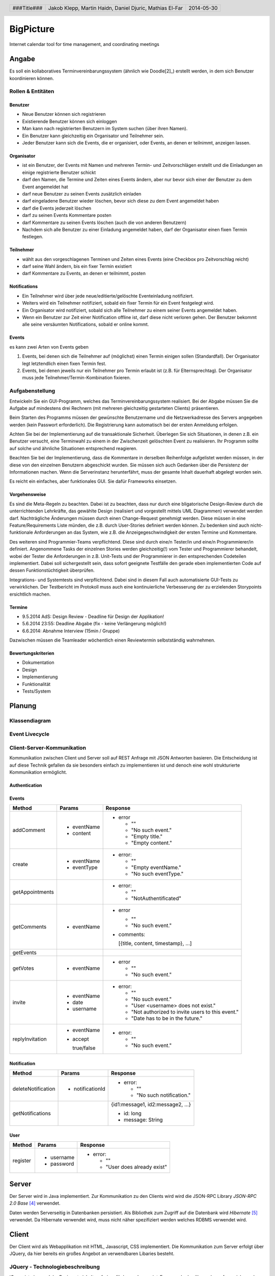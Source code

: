 ##########
BigPicture
##########

Internet calendar tool for time management, and coordinating meetings

======
Angabe
======

Es soll ein kollaboratives Terminvereinbarungssystem (ähnlich wie Doodle[2]_)
erstellt werden, in dem sich Benutzer koordinieren können. 

~~~~~~~~~~~~~~~~~~
Rollen & Entitäten
~~~~~~~~~~~~~~~~~~

--------
Benutzer
--------

* Neue Benutzer können sich registrieren
* Existierende Benutzer können sich einloggen
* Man kann nach registrierten Benutzern im System suchen (über ihren Namen).
* Ein Benutzer kann gleichzeitig ein Organisator und Teilnehmer sein.
* Jeder Benutzer kann sich die Events, die er organisiert, oder Events, an
  denen er teilnimmt, anzeigen lassen.

-----------
Organisator
-----------

* ist ein Benutzer, der Events mit Namen und mehreren Termin- und
  Zeitvorschlägen erstellt und die Einladungen an einige registrierte Benutzer
  schickt
* darf den Namen, die Termine und Zeiten eines Events ändern, aber nur bevor
  sich einer der Benutzer zu dem Event angemeldet hat
* darf neue Benutzer zu seinen Events zusätzlich einladen
* darf eingeladene Benutzer wieder löschen, bevor sich diese zu dem Event
  angemeldet haben
* darf die Events jederzeit löschen
* darf zu seinen Events Kommentare posten
* darf Kommentare zu seinen Events löschen (auch die von anderen Benutzern)
* Nachdem sich alle Benutzer zu einer Einladung angemeldet haben, darf der
  Organisator einen fixen Termin festlegen.

----------
Teilnehmer
----------

* wählt aus den vorgeschlagenen Terminen und Zeiten eines Events (eine Checkbox
  pro Zeitvorschlag reicht)
* darf seine Wahl ändern, bis ein fixer Termin existiert
* darf Kommentare zu Events, an denen er teilnimmt, posten

-------------
Notifications
-------------

* Ein Teilnehmer wird über jede neue/editierte/gelöschte Eventeinladung
  notifiziert.
* Weiters wird ein Teilnehmer notifiziert, sobald ein fixer Termin für ein
  Event festgelegt wird.
* Ein Organisator wird notifiziert, sobald sich alle Teilnehmer zu einem
  seiner Events angemeldet haben.
* Wenn ein Benutzer zur Zeit einer Notification offline ist, darf diese nicht
  verloren gehen. Der Benutzer bekommt alle seine versäumten Notifications,
  sobald er online kommt.

------
Events
------

es kann zwei Arten von Events geben

1. Events, bei denen sich die Teilnehmer auf (möglichst) einen Termin einigen
   sollen (Standardfall). Der Organisator legt letztendlich einen fixen Termin
   fest.
2. Events, bei denen jeweils nur ein Teilnehmer pro Termin erlaubt ist (z.B.
   für Elternsprechtag). Der Organisator muss jede
   Teilnehmer/Termin-Kombination fixieren.

~~~~~~~~~~~~~~~~
Aufgabenstellung
~~~~~~~~~~~~~~~~

Entwickeln Sie ein GUI-Programm, welches das Terminvereinbarungssystem
realisiert. Bei der Abgabe müssen Sie die Aufgabe auf mindestens drei
Rechnern (mit mehreren gleichzeitig gestarteten Clients) präsentieren.

Beim Starten des Programms müssen der gewünschte Benutzername und die
Netzwerkadresse des Servers angegeben werden (kein Passwort erforderlich).
Die Registrierung kann automatisch bei der ersten Anmeldung erfolgen.

Achten Sie bei der Implementierung auf die transaktionale Sicherheit. Überlegen
Sie sich Situationen, in denen z.B. ein Benutzer versucht, eine Terminwahl zu
einem in der Zwischenzeit gelöschten Event zu realisieren. Ihr Programm sollte
auf solche und ähnliche Situationen entsprechend reagieren.

Beachten Sie bei der Implementierung, dass die Kommentare in derselben
Reihenfolge aufgelistet werden müssen, in der diese von den einzelnen
Benutzern abgeschickt wurden.
Sie müssen sich auch Gedanken über die Persistenz der Informationen machen.
Wenn die Serverinstanz herunterfährt, muss der gesamte Inhalt dauerhaft
abgelegt worden sein.

Es reicht ein einfaches, aber funktionales GUI. Sie dafür Frameworks einsetzen.

--------------
Vorgehensweise
--------------

Es sind die Meta-Regeln zu beachten. Dabei ist zu beachten, dass nur durch eine
bligatorische Design-Review durch die unterrichtenden Lehrkräfte, das gewählte
Design (realisiert und vorgestellt mittels UML Diagrammen) verwendet werden
darf. Nachträgliche Änderungen müssen durch einen Change-Request genehmigt
werden. Diese müssen in eine Feature/Requirements Liste münden, die z.B. durch
User-Stories definiert werden können. Zu bedenken sind auch nicht-funktionale
Anforderungen an das System, wie z.B. die Anzeigegeschwindigkeit der ersten
Termine und Kommentare.

Des weiteren sind Programmier-Teams verpflichtend. Diese sind durch eine/n
Tester/in und eine/n Programmierer/in definiert. Angenommene Tasks der
einzelnen Stories werden gleichzeitig(!) vom Tester und Programmierer
behandelt, wobei der Tester die Anforderungen in z.B. Unit-Tests und der
Programmierer in den entsprechenden Codeteilen implementiert. Dabei soll
sichergestellt sein, dass sofort geeignete Testfälle den gerade eben
implementierten Code auf dessen Funktionstüchtigkeit überprüfen.

Integrations- und Systemtests sind verpflichtend. Dabei sind in diesem Fall
auch automatisierte GUI-Tests zu verwirklichen. Der Testbericht im Protokoll
muss auch eine kontinuierliche Verbesserung der zu erzielenden Storypoints
ersichtlich machen.

-------
Termine
-------

* 9.5.2014 AdS: Design Review - Deadline für Design der Applikation!
* 5.6.2014 23:55: Deadline Abgabe (fix - keine Verlängerung möglich!)
* 6.6.2014: Abnahme Interview (15min / Gruppe)

Dazwischen müssen die Teamleader wöchentlich einen Reviewtermin selbstständig
wahrnehmen.

-------------------
Bewertungskriterien
-------------------

* Dokumentation
* Design
* Implementierung
* Funktionalität
* Tests/System

=======
Planung
=======

~~~~~~~~~~~~~~
Klassendiagram
~~~~~~~~~~~~~~

.. image:: doc/ClassDiagram.png
  :width: 90%

~~~~~~~~~~~~~~~
Event Livecycle
~~~~~~~~~~~~~~~

.. image:: doc/EventZustandsDiagramm.png
  :width: 70%

~~~~~~~~~~~~~~~~~~~~~~~~~~~
Client-Server-Kommunikation
~~~~~~~~~~~~~~~~~~~~~~~~~~~

Kommunikation zwischen Client und Server soll auf REST Anfrage mit 
JSON Antworten basieren. Die 
Entscheidung ist auf diese Technik gefallen da sie besonders einfach zu 
implementieren ist und denoch eine wohl strukturierte Kommunikation 
ermöglicht.

--------------
Authentication
--------------

------
Events
------

==================== ==================== =====================================
 Method               Params               Response
==================== ==================== =====================================
addComment
                     - eventName          - error
                     - content
                                            * ""
                                            * "No such event."
                                            * "Empty title."
                                            * "Empty content."
create
                     - eventName          - error:
                     - eventType
                                            * ""
                                            * "Empty eventName."
                                            * "No such eventType."
getAppointments
                                          - error:

                                            * ""
                                            * "NotAuthentificated"
getComments
                     - eventName          - error

                                            * ""
                                            * "No such event."

                                          - comments:

                                            [{title, content, timestamp}, ...]
getEvents
getVotes
                     - eventName          - error

                                            * ""
                                            * "No such event."
invite
                     - eventName          - error:
                     - date
                     - username             * ""
                                            * "No such event."
                                            * "User <username> does not exist."
                                            * "Not authorized to invite users
                                              to this event."
                                            * "Date has to be in the future."
replyInvitation
                     - eventName          - error:
                     - accept
                                            * ""
                       true/false           * "No such event."
==================== ==================== =====================================

------------
Notification
------------

==================== ==================== =====================================
 Method               Params               Response
==================== ==================== =====================================
deleteNotification
                     - notificationId     - error:

                                            * ""
                                            * "No such notification."
getNotifications
                                          {id1:message1, id2:message2, ...}

                                          * id: long
                                          * message: String
==================== ==================== =====================================

----
User
----

==================== ==================== =====================================
 Method               Params               Response
==================== ==================== =====================================
register
                     - username           - error:
                     - password                  
                                            * ""
                                            * "User does already exist"
==================== ==================== =====================================

======
Server
======

Der Server wird in Java implementiert. Zur Kommunikation zu den Clients wird
wird die JSON-RPC Library *JSON-RPC 2.0 Base* [4]_ verwendet.

Daten werden Serverseitig in Datenbanken persistiert. Als Bibliothek zum
Zugriff auf die Datenbank wird *Hibernate* [5]_ verwendet. Da Hibernate 
verwendet wird, muss nicht näher spezifiziert werden welches RDBMS verwendet
wird.

======
Client
======

Der Client wird als Webapplikation mit HTML, Javascript, CSS implementiert.
Die Kommunikation zum Server erfolgt über JQuery, da hier bereits ein großes
Angebot an verwendbaren Libaries besteht.

~~~~~~~~~~~~~~~~~~~~~~~~~~~~~~~~
JQuery - Technologiebeschreibung
~~~~~~~~~~~~~~~~~~~~~~~~~~~~~~~~

jQuery ist ein von John Resig entwickeltes, frei verfügbares Javascript-Framework,
das über sehr umfangreiche und mächtige Funktionen zur Navigation und Manipulation
der DOM-Syntax bereit stellt.
Vor allem die vereinfachte Navigation und Einbindung gehören zu den Stärken des JS-Programmiergerüsts.
Des Weiteren bietet das Framework elegante und leicht verständliche Funktionen für animierte Effekte,
Ajax und Event-Handling. [7]_

~~~~~~~~~~
GUI Design
~~~~~~~~~~

---------
Übersicht
---------

.. image:: doc/skizze-webinterface.jpg
  :width: 60%

-----
Login
-----

.. image:: doc/skizze_login.jpg
  :width: 60%
  
-----------------
Event-Erstelllung
-----------------

.. image:: doc/skizze-eventerstellung.jpg
  :width: 60%

================
Aufwandschätzung
================

+----------------+------------------------------+-----------+---------+---------------+
| Paket          | Aufgabe                      | Schätzung | Aufwand |Zuständiger    |
+================+==============================+===========+=========+===============+
| Organisation   |                              |     05:00 |         |               |
+----------------+------------------------------+-----------+---------+---------------+
| Networking     | Planung                      |     03:00 |         | Jakob Klepp   |
+----------------+------------------------------+-----------+---------+---------------+
| Networking     | JSON-RPC Server Seite        |     03:00 |         | Jakob Klepp   |
+----------------+------------------------------+-----------+---------+---------------+
| Networking     | Schnittstellen Server Seite  |     02:00 |         | Jakob Klepp   |
+----------------+------------------------------+-----------+---------+---------------+
| Networking     | JSON-RPC Client Seite        |     01:30 |         | Martin Haidn  |
+----------------+------------------------------+-----------+---------+---------------+
| Server         | Logik                        |     02:00 |         | Daniel Djuric |
+----------------+------------------------------+-----------+---------+---------------+
| Persistance    |                              |           |         | Daniel Djuric |
+----------------+------------------------------+-----------+---------+---------------+
| Persistance    | Hibernate Domain Model       |     01:30 |         | Daniel Djuric |
+----------------+------------------------------+-----------+---------+---------------+
| Webinterface   | Login                        |     01:30 |         | Martin Haidn  |
+----------------+------------------------------+-----------+---------+---------------+
| Webinterface   | Kalender                     |     02:00 |         | Martin Haidn  |
+----------------+------------------------------+-----------+---------+---------------+
| Webinterface   | Voting                       |     02:00 |         | Martin Haidn  |
+----------------+------------------------------+-----------+---------+---------------+
| Webinterface   | Event Managing               |     03:00 |         | Martin Haidn  |
+----------------+------------------------------+-----------+---------+---------------+

================
Zeitaufzeichnung
================

+-------------------------------+---------------+-------------------+---------+---------+----------+
| Task                          | Date          | Who               | From    | To      | Duration |
+===============================+===============+===================+=========+=========+==========+
| Planung                       | 2014-04-25    | Martin Haidn      |  10:40  |  12:20  |     1:40 |
+-------------------------------+---------------+-------------------+---------+---------+----------+
| Planung                       | 2014-04-25    | Jakob Klepp       |  10:40  |  12:20  |     1:40 |
+-------------------------------+---------------+-------------------+---------+---------+----------+
| Planung                       | 2014-04-25    | Daniel Djuric     |  10:40  |  12:20  |     1:40 |
+-------------------------------+---------------+-------------------+---------+---------+----------+
| Angabe in Doku eingefügt      | 2014-04-25    | Jakob Klepp       |  10:20  |  12:40  |     0:20 |
+-------------------------------+---------------+-------------------+---------+---------+----------+
| Planung der Client-Server API | 2014-05-03    | Jakob Klepp       |  14:00  |  14:45  |     0:45 |
+-------------------------------+---------------+-------------------+---------+---------+----------+
| Planung der Client-Server API | 2014-05-03    | Jakob Klepp       |  19:45  |  21:00  |     1:15 |
+-------------------------------+---------------+-------------------+---------+---------+----------+
| Koordination                  | 2014-05-05    | Martin Haidn      |  15:10  |  15:40  |     0:30 |
+-------------------------------+---------------+-------------------+---------+---------+----------+
| Koordination                  | 2014-05-05    | Jakob Klepp       |  15:10  |  15:40  |     0:30 |
+-------------------------------+---------------+-------------------+---------+---------+----------+
| Koordination                  | 2014-05-05    | Daniel Djuric     |  15:10  |  15:40  |     0:30 |
+-------------------------------+---------------+-------------------+---------+---------+----------+
| JSON-RPC - JQuery Evaluierung | 2014-05-05    | Martin Haidn      |  21:10  |  22:10  |     1:00 |
+-------------------------------+---------------+-------------------+---------+---------+----------+
| Erläuterung JSON-RPC          | 2014-05-05    | Jakob Klepp       |  15:50  |  15:55  |     0:05 |
+-------------------------------+---------------+-------------------+---------+---------+----------+
| ZustandsDiagramm Event        | 2014-05-08    | Djuric Daniel     |  08:30  |  09:40  |     1:10 |
+-------------------------------+---------------+-------------------+---------+---------+----------+
| GUI Desing, Kalender Test     | 2014-05-05    | Martin Haidn      |  15:05  |  16:05  |     1:00 |
+-------------------------------+---------------+-------------------+---------+---------+----------+
| Planung                       | 2014-05-07    | Jakob Klepp       |  15:15  |  16:20  |     1:05 |
+-------------------------------+---------------+-------------------+---------+---------+----------+
| KlassenDiagramm erweitert     | 2014-05-07    | Djuric Daniel     | 15:30   |  16:05  |     0:35 |
+-------------------------------+---------------+-------------------+---------+---------+----------+
| Aufwandschätzung, Draft       | 2014-05-08    | Jakob Klepp       |  10:20  |  10:35  |     0:15 |
+-------------------------------+---------------+-------------------+---------+---------+----------+
| Aufwandschätzung              | 2014-05-08    | Martin Haidn      |  18:40  |  18:50  |     0:10 |
+-------------------------------+---------------+-------------------+---------+---------+----------+
| GUI-Planung, Dokumentation    | 2014-05-08    | Martin Haidn      |  21:10  |  22:30  |     1:20 |
+-------------------------------+---------------+-------------------+---------+---------+----------+
| Klassendiagram                | 2014-05-09    | Jakob Klepp       |  09:00  |  09:45  |     0:45 |
+-------------------------------+---------------+-------------------+---------+---------+----------+
| JQuery-Technologie, Doku      | 2014-05-09    | Martin Haidn      |  09:55  | 10:15   |     0:20 |
+-------------------------------+---------------+-------------------+---------+---------+----------+
| Vorbereitung Präsentation     | 2014-05-09    | Jakob Klepp       |  09:55  |  10:15  |     1:20 |
+-------------------------------+---------------+-------------------+---------+---------+----------+
| Schadenbegrenzung .RST GAU    | 2014-05-09    | Martin Haidn      |  10:15  |  10:45  |     0:30 |
+-------------------------------+---------------+-------------------+---------+---------+----------+
| Schadenbegrenzung .RST GAU    | 2014-05-09    | Jakob Klepp       |  10:15  |  10:45  |     0:30 |
+-------------------------------+---------------+-------------------+---------+---------+----------+
| Zeitaufzeichnung              | 2014-05-09    | Djuric Daniel     |  10:15  |  10:45  |     0:30 |
+-------------------------------+---------------+-------------------+---------+---------+----------+
| Usecase Diagramm              | 2014-05-09    | Martin Haidn      |  10:45  |  12:00  |     1:15 |
+-------------------------------+---------------+-------------------+---------+---------+----------+
| Webdesign                     | 2014-05-09    | Martin Haidn      |  12:00  |  12:20  |     0:20 |
+-------------------------------+---------------+-------------------+---------+---------+----------+
| Präsentation + verarbeitung   | 2014-05-09    | Jakob Klepp       |  10:45  |  12:20  |     0:35 |
| feedback                      |               |                   |         |         |          |
+-------------------------------+---------------+-------------------+---------+---------+----------+
| REST - Evaluierung            | 2014-05-10    | Martin Haidn      |  08:00  |  09:00  |     1:00 |
+-------------------------------+---------------+-------------------+---------+---------+----------+
| Auseinandersetzung der README | 2014-05-12    | Matthias El-Far   |  9:20   |  10:00  |     0:40 |
+-------------------------------+---------------+-------------------+---------+---------+----------+
| Change Request 001            | 2014-05-12    | Jakob Klepp       |  23:00  |  00:15  |     1:15 |
+-------------------------------+---------------+-------------------+---------+---------+----------+
| Change Request 001            | 2014-05-13    | Jakob Klepp       |  00:15  |  00:25  |     0:10 |
+-------------------------------+---------------+-------------------+---------+---------+----------+
| Hibernate implementiert       | 2014-05-22    | Djuric Daniel     |  11:40  |  13:20  |     1:40 |
+-------------------------------+---------------+-------------------+---------+---------+----------+
| GUI-Realisierung Main-View    | 2014-05-22    | Martin Haidn      |  11:40  |  13:20  |     1:40 |
+-------------------------------+---------------+-------------------+---------+---------+----------+
| Präsentation + verarbeitung   | 2014-05-23    | Jakob Klepp       |  10:00  |  11:40  |     1:40 |
| feedback                      |               |                   |         |         |          |
+-------------------------------+---------------+-------------------+---------+---------+----------+
| Hibernate verbessert und      | 2014-05-23    | Djuric Daniel     |  09:50  |  12:20  |     2:30 |
| Model ausgebessert            |               |                   |         |         |          |
+-------------------------------+---------------+-------------------+---------+---------+----------+
| Dropdownmenu hinzugefuegt und |               |                   |         |         |          |
| Event view begonnen           | 2014-05-23    | Martin Haidn      |  09:50  |  12:20  |     2:30 |
+-------------------------------+---------------+-------------------+---------+---------+----------+
| Automatisches deployment      | 2014-05-26    | Jakob Klepp       |  11:15  |  11:45  |     0:30 |
+-------------------------------+---------------+-------------------+---------+---------+----------+
| Probleme mit Tomcat           | 2014-05-26    | Jakob Klepp       |  15:30  |  17:30  |     2:00 |
| umstellen auf Jetty           |               |                   |         |         |          |
+-------------------------------+---------------+-------------------+---------+---------+----------+
| Eventview, Calendar-Callbacks | 2014-05-27    | Martin Haidn      |  10:20  |  11:30  |     1:10 |
+-------------------------------+---------------+-------------------+---------+---------+----------+
| Events mittels eigener Event- | 2014-05-28    | Martin Haidn      |  17:30  |  19:30  |     2:00 |
| View hinzufügen               |               |                   |         |         |          |
+-------------------------------+---------------+-------------------+---------+---------+----------+
| Servlet reparieren            | 2014-05-29    | Jakob Klepp       |  10:30  |  11:45  |     1:15 |
+-------------------------------+---------------+-------------------+---------+---------+----------+
| Hibernate ausgebessert        | 2014-05-29    | Djuric Daniel     |  11:00  |  15:00  |     4:00 |
+-------------------------------+---------------+-------------------+---------+---------+----------+
| Login-Screen / Main-View      | 2014-05-29    | Martin Haidn      |  10:30  |  16:30  |     6:00 |
+-------------------------------+---------------+-------------------+---------+---------+----------+
| REST-Übertragung              | 2014-05-29    | Martin Haidn      |  10:30  |  16:30  |     6:00 |
+-------------------------------+---------------+-------------------+---------+---------+----------+
| Events in                     | 2014-05-29    | Martin Haidn      |         |         |          |
| in Kalender anzeigen          |               |                   |  17:10  |  19:00  |     1:50 |
+-------------------------------+---------------+-------------------+---------+---------+----------+
| Anmelde Formular finalisiert  | 2014-05-29    | Matthias El-Far   |  13:00  |  16:30  |     3:30 |
+-------------------------------+---------------+-------------------+---------+---------+----------+
| Informiert über JQuery        | 2014-05-29    |  Matthias El-Far  |  17:00  |  18:30  |     1:30 |
+-------------------------------+---------------+-------------------+---------+---------+----------+
| EventDayText reset            | 2014-05-29    |  Matthias El-Far  |  18:30  |  19:00  |     0:30 |
+-------------------------------+---------------+-------------------+---------+---------+----------+
| Testdaten erzeugen & debuggen | 2014-05-29    | Jakob Klepp       |  11:45  |  16:30  |     4:15 |
+-------------------------------+---------------+-------------------+---------+---------+----------+
| Commandpattern & Executor     | 2014-05-29    | Jakob Klepp       |  17:10  |  19:00  |     1:50 |
+-------------------------------+---------------+-------------------+---------+---------+----------+
| Testdatensaetze hinzugefuegt  | 2014-05-30    | Djuric Daniel     |  10:00  |  12:20  |     2:20 |
+-------------------------------+---------------+-------------------+---------+---------+----------+
| erzeugen des PDF gradlen      | 2014-05-31    | Jakob Klepp       |  16:00  |  17:00  |     1:00 |
+-------------------------------+---------------+-------------------+---------+---------+----------+
| Hibernate auf JPA porten      | 2014-06-01    | Jakob Klepp       |  21:30  |  22:45  |     1:15 |
+-------------------------------+---------------+-------------------+---------+---------+----------+
| GetEvents Implementation      | 2014-06-02    | Jakob Klepp       |  00:00  |  01:30  |     1:30 |
+-------------------------------+---------------+-------------------+---------+---------+----------+
| Abfragen implementiert        | 2014-06-02    | Djuric Daniel     |  22:30  |  02:00  |     3:30 |
+-------------------------------+---------------+-------------------+---------+---------+----------+
| Create Implementation         | 2014-06-02    | Jakob Klepp       |  01:30  |  02:00  |     0:30 |
+-------------------------------+---------------+-------------------+---------+---------+----------+
| Invite Implementation         | 2014-06-02    | Jakob Klepp       |  02:05  |  02:15  |     0:10 |
+-------------------------------+---------------+-------------------+---------+---------+----------+
| AddComment Implementation     | 2014-06-02    | Jakob Klepp       |  02:15  |  02:30  |     0:15 |
+-------------------------------+---------------+-------------------+---------+---------+----------+
| Abfragen                      | 2014-06-02    | Djuric Daniel     |  10:40  |  12:00  |     1:20 |
+-------------------------------+---------------+-------------------+---------+---------+----------+
| Commands aufräumen/ergänzen   | 2014-06-02    | Jakob Klepp       |  11:00  |  12:00  |     1:00 |
+-------------------------------+---------------+-------------------+---------+---------+----------+
| AddComment Implementation     | 2014-06-02    | Jakob Klepp       |  14:30  |  14:45  |     0:15 |
+-------------------------------+---------------+-------------------+---------+---------+----------+
| JUnit tests                   | 2014-06-02    | Jakob Klepp       |  15:00  |  16:50  |     1:50 |
+-------------------------------+---------------+-------------------+---------+---------+----------+
| Junit tests logik             | 2014-06-03    | Djuric Daniel     |  14:30  |  17:00  |     2:30 |
+-------------------------------+---------------+-------------------+---------+---------+----------+
| JUnit tests                   | 2014-06-03    | Jakob Klepp       |  11:30  |  12:15  |     0:45 |
+-------------------------------+---------------+-------------------+---------+---------+----------+
| model remodelled              | 2014-06-03    | Jakob Klepp       |  14:20  |  19:00  |     4:40 |
+-------------------------------+---------------+-------------------+---------+---------+----------+
| JUnit tests                   | 2014-06-03    | Jakob Klepp       |  19:10  |  20:10  |     1:00 |
+-------------------------------+---------------+-------------------+---------+---------+----------+
| JUnit tests logik             | 2014-06-04    | Djuric Daniel     |  09:00  |  09:40  |     0:40 |
+-------------------------------+---------------+-------------------+---------+---------+----------+
| JUnit tests                   | 2014-06-04    | Djuric Daniel     |  15:00  |  20:30  |     5:30 |
+-------------------------------+---------------+-------------------+---------+---------+----------+
| Bug Suche                     | 2014-06-04    | Jakob Klepp       |  14:50  |  15:50  |     1:00 |
+-------------------------------+---------------+-------------------+---------+---------+----------+
| GetComments                   | 2014-06-04    | Jakob Klepp       |  15:50  |  16:05  |     0:15 |
+-------------------------------+---------------+-------------------+---------+---------+----------+
| GetAppointments               | 2014-06-04    | Jakob Klepp       |  16:05  |  16:35  |     0:30 |
+-------------------------------+---------------+-------------------+---------+---------+----------+
| Invite                        | 2014-06-04    | Jakob Klepp       |  17:35  |  18:25  |     0:50 |
+-------------------------------+---------------+-------------------+---------+---------+----------+
| ReplyInvitation               | 2014-06-04    | Jakob Klepp       |  18:25  |  20:00  |     1:35 |
+-------------------------------+---------------+-------------------+---------+---------+----------+
| UML                           | 2014-06-04    | Jakob Klepp       |  20:00  |  20:20  |     0:20 |
+-------------------------------+---------------+-------------------+---------+---------+----------+
| GetNotifications security     | 2014-06-04    | Jakob Klepp       |  20:20  |  20:40  |     0:20 |
+-------------------------------+---------------+-------------------+---------+---------+----------+
| Einbinden des DateTimePickers | 2014-06-04    | Martin Haidn      |  15:00  |  18:00  |     3:00 |
+-------------------------------+---------------+-------------------+---------+---------+----------+
| Viewupdate, Hinzufuegen und   | 2014-06-04    | Martin Haidn      |  18:30  |  20:40  |     2:10 |
| Ändern von Terminen über View |               |                   |         |         |          |
+-------------------------------+---------------+-------------------+---------+---------+----------+
| DeleteNotification            | 2014-06-04    | Jakob Klepp       |  23:25  |  23:40  |     0:15 |
| Eventview Erweiterung /       | 2014-06-04    | Martin Haidn      |  21:00  |  23:00  |     2:00 |
| Basic Authentification        |               |                   |         |         |          |
+-------------------------------+---------------+-------------------+---------+---------+----------+
| DeleteNotification            | 2014-06-04    | Jakob Klepp       |  23:25  |  23:40  |     0:15 |
+-------------------------------+---------------+-------------------+---------+---------+----------+
| DeleteNotification            | 2014-06-04    | Jakob Klepp       |  23:40  |  23:50  |     0:10 |
+-------------------------------+---------------+-------------------+---------+---------+----------+

+-------------------+------------+
| Jakob Klepp       |      39:50 |
+-------------------+------------+
| Martin Haidn      |      31:25 |
+-------------------+------------+
| Daniel Djuric     |      27:05 |
+-------------------+------------+
| Mathias El-Far    |      06:10 |
+-------------------+------------+
| **Sum:**          | **104:30** |
+-------------------+------------+

=======
Quellen
=======

.. _1:

[1]  Moodle: Angabe/Abgabe
     http://elearning.tgm.ac.at/mod/assign/view.php?id=22219
     zuletzt besucht am: 2014-04-25

.. _2:

[2]  Doodle
     http://doodle.com
     zuletzt besucht am: 2014-04-25

.. _3:

[3]  JSON-RPC
     https://en.wikipedia.org/wiki/JSON-RPC
     zuletzt besucht am: 2014-05-05

.. _4:

[4]  JSON-RPC 2.0 : Base
     http://software.dzhuvinov.com/json-rpc-2.0-base.html
     zuletzt besucht am: 2014-05-07

.. _5:

[5]  jQuery Learning Center
     https://learn.jquery.com/
     zuletzt besucht am: 2014-05-07

.. _6:

[6]  Hibernate
     http://hibernate.org/
     zuletzt besucht am: 2014-05-07

.. _7:

[7]  JQuery: Angabe/Abgabe
     http://www.ajaxschmiede.de/jquery/jquery-ein-machtiges-und-effizientes-werkzeug/
     zuletzt besucht am: 2014-05-09


.. header::

    +-------------+-------------------+------------+
    | ###Title### | Jakob Klepp,      | 2014-05-30 |
    |             | Martin Haidn,     |            |
    |             | Daniel Djuric,    |            |
    |             | Mathias El-Far    |            |
    +-------------+-------------------+------------+

.. footer::

    ###Page### / ###Total###
